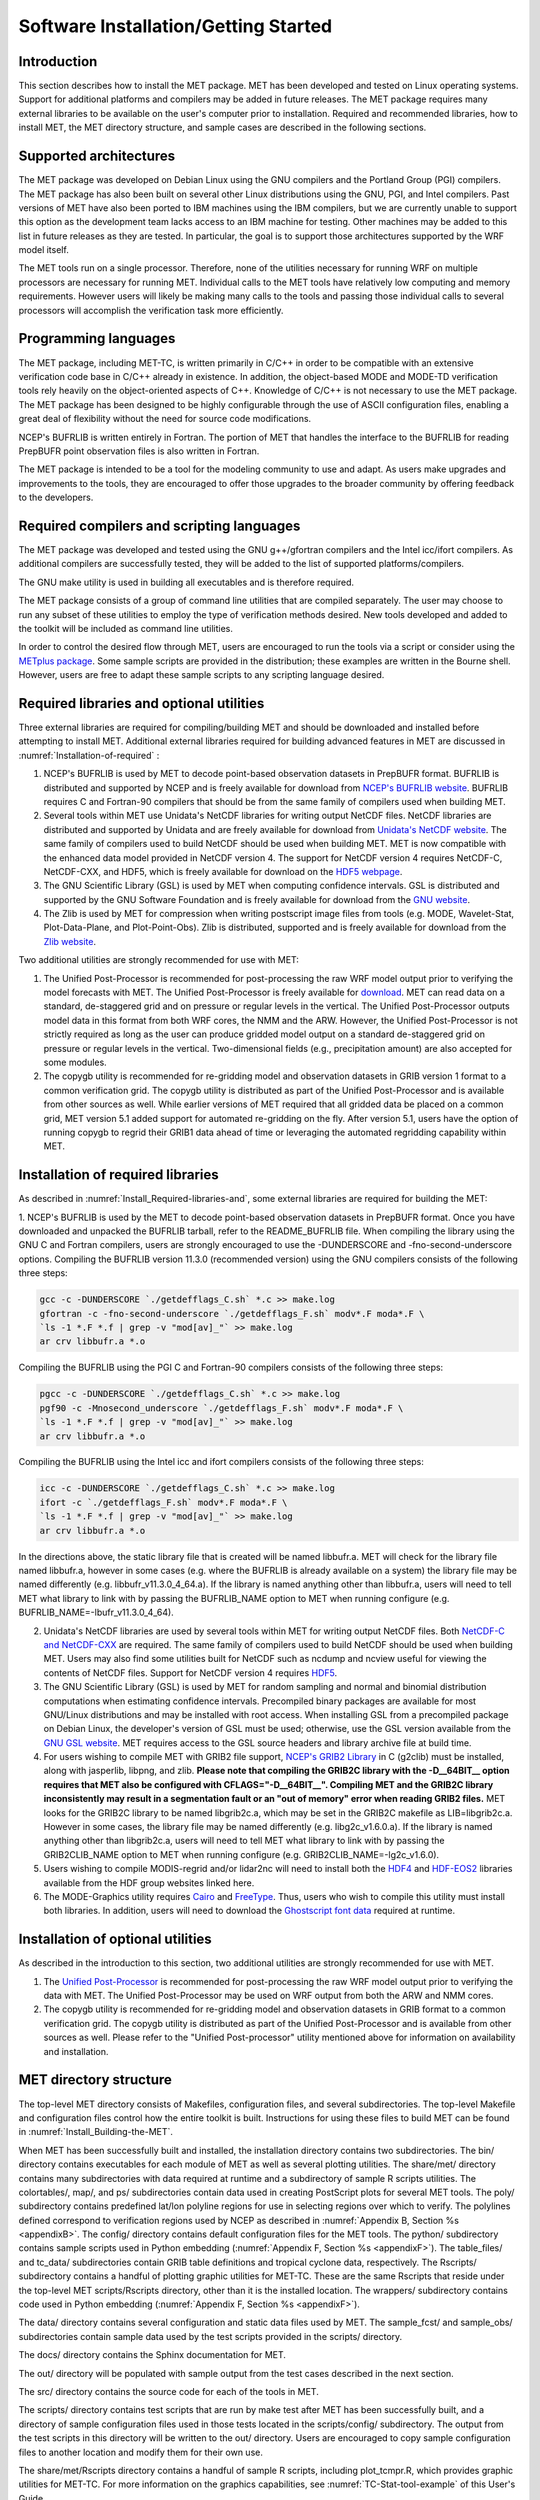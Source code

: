 .. _installation:

Software Installation/Getting Started
=====================================

Introduction
____________

This section describes how to install the MET package. MET has been developed and tested on Linux operating systems. Support for additional platforms and compilers may be added in future releases. The MET package requires many external libraries to be available on the user's computer prior to installation. Required and recommended libraries, how to install MET, the MET directory structure, and sample cases are described in the following sections.

Supported architectures
_______________________

The MET package was developed on Debian Linux using the GNU compilers and the Portland Group (PGI) compilers. The MET package has also been built on several other Linux distributions using the GNU, PGI, and Intel compilers. Past versions of MET have also been ported to IBM machines using the IBM compilers, but we are currently unable to support this option as the development team lacks access to an IBM machine for testing. Other machines may be added to this list in future releases as they are tested. In particular, the goal is to support those architectures supported by the WRF model itself.

The MET tools run on a single processor. Therefore, none of the utilities necessary for running WRF on multiple processors are necessary for running MET. Individual calls to the MET tools have relatively low computing and memory requirements. However users will likely be making many calls to the tools and passing those individual calls to several processors will accomplish the verification task more efficiently.

Programming languages
_____________________

The MET package, including MET-TC, is written primarily in C/C++ in order to be compatible with an extensive verification code base in C/C++ already in existence. In addition, the object-based MODE and MODE-TD verification tools rely heavily on the object-oriented aspects of C++. Knowledge of C/C++ is not necessary to use the MET package. The MET package has been designed to be highly configurable through the use of ASCII configuration files, enabling a great deal of flexibility without the need for source code modifications.

NCEP's BUFRLIB is written entirely in Fortran. The portion of MET that handles the interface to the BUFRLIB for reading PrepBUFR point observation files is also written in Fortran.

The MET package is intended to be a tool for the modeling community to use and adapt. As users make upgrades and improvements to the tools, they are encouraged to offer those upgrades to the broader community by offering feedback to the developers.

Required compilers and scripting languages
__________________________________________

The MET package was developed and tested using the GNU g++/gfortran compilers and the Intel icc/ifort compilers. As additional compilers are successfully tested, they will be added to the list of supported platforms/compilers.

The GNU make utility is used in building all executables and is therefore required.

The MET package consists of a group of command line utilities that are compiled separately. The user may choose to run any subset of these utilities to employ the type of verification methods desired. New tools developed and added to the toolkit will be included as command line utilities.

In order to control the desired flow through MET, users are encouraged to run the tools via a script or consider using the `METplus package <https://dtcenter.org/community-code/metplus>`_. Some sample scripts are provided in the distribution; these examples are written in the Bourne shell. However, users are free to adapt these sample scripts to any scripting language desired.

.. _Install_Required-libraries-and:

Required libraries and optional utilities
_________________________________________

Three external libraries are required for compiling/building MET and should be downloaded and installed before attempting to install MET. Additional external libraries required for building advanced features in MET are discussed in :numref:`Installation-of-required` :

1. NCEP's BUFRLIB is used by MET to decode point-based observation datasets in PrepBUFR format. BUFRLIB is distributed and supported by NCEP and is freely available for download from `NCEP's BUFRLIB website <https://emc.ncep.noaa.gov/emc/pages/infrastructure/bufrlib.php>`_. BUFRLIB requires C and Fortran-90 compilers that should be from the same family of compilers used when building MET.

2. Several tools within MET use Unidata's NetCDF libraries for writing output NetCDF files. NetCDF libraries are distributed and supported by Unidata and are freely available for download from `Unidata's NetCDF website <http://www.unidata.ucar.edu/software/netcdf>`_. The same family of compilers used to build NetCDF should be used when building MET. MET is now compatible with the enhanced data model provided in NetCDF version 4. The support for NetCDF version 4 requires NetCDF-C, NetCDF-CXX, and HDF5, which is freely available for download on the `HDF5 webpage <https://support.hdfgroup.org/HDF5/>`_.

3. The GNU Scientific Library (GSL) is used by MET when computing confidence intervals. GSL is distributed and supported by the GNU Software Foundation and is freely available for download from the `GNU website <http://www.gnu.org/software/gsl>`_. 

4. The Zlib is used by MET for compression when writing postscript image files from tools (e.g. MODE, Wavelet-Stat, Plot-Data-Plane, and Plot-Point-Obs). Zlib is distributed, supported and is freely available for download from the `Zlib website <http://www.zlib.net>`_. 

Two additional utilities are strongly recommended for use with MET:

1. The Unified Post-Processor is recommended for post-processing the raw WRF model output prior to verifying the model forecasts with MET. The Unified Post-Processor is freely available for `download <https://dtcenter.org/community-code/unified-post-processor-upp>`_. MET can read data on a standard, de-staggered grid and on pressure or regular levels in the vertical. The Unified Post-Processor outputs model data in this format from both WRF cores, the NMM and the ARW. However, the Unified Post-Processor is not strictly required as long as the user can produce gridded model output on a standard de-staggered grid on pressure or regular levels in the vertical. Two-dimensional fields (e.g., precipitation amount) are also accepted for some modules.

2. The copygb utility is recommended for re-gridding model and observation datasets in GRIB version 1 format to a common verification grid. The copygb utility is distributed as part of the Unified Post-Processor and is available from other sources as well. While earlier versions of MET required that all gridded data be placed on a common grid, MET version 5.1 added support for automated re-gridding on the fly. After version 5.1, users have the option of running copygb to regrid their GRIB1 data ahead of time or leveraging the automated regridding capability within MET. 

.. _Installation-of-required:

Installation of required libraries
__________________________________

As described in :numref:`Install_Required-libraries-and`, some external libraries are required for building the MET:

1.
NCEP's BUFRLIB is used by the MET to decode point-based observation datasets in PrepBUFR format. Once you have downloaded and unpacked the BUFRLIB tarball, refer to the README_BUFRLIB file. When compiling the library using the GNU C and Fortran compilers, users are strongly encouraged to use the -DUNDERSCORE and -fno-second-underscore options. Compiling the BUFRLIB version 11.3.0 (recommended version) using the GNU compilers consists of the following three steps:

.. code-block:: none
		
  gcc -c -DUNDERSCORE `./getdefflags_C.sh` *.c >> make.log
  gfortran -c -fno-second-underscore `./getdefflags_F.sh` modv*.F moda*.F \
  `ls -1 *.F *.f | grep -v "mod[av]_"` >> make.log
  ar crv libbufr.a *.o

Compiling the BUFRLIB using the PGI C and Fortran-90 compilers consists of the following three steps:

.. code-block:: none

  pgcc -c -DUNDERSCORE `./getdefflags_C.sh` *.c >> make.log
  pgf90 -c -Mnosecond_underscore `./getdefflags_F.sh` modv*.F moda*.F \
  `ls -1 *.F *.f | grep -v "mod[av]_"` >> make.log
  ar crv libbufr.a *.o

Compiling the BUFRLIB using the Intel icc and ifort compilers consists of the following three steps:

.. code-block:: none
		
  icc -c -DUNDERSCORE `./getdefflags_C.sh` *.c >> make.log
  ifort -c `./getdefflags_F.sh` modv*.F moda*.F \
  `ls -1 *.F *.f | grep -v "mod[av]_"` >> make.log
  ar crv libbufr.a *.o

In the directions above, the static library file that is created will be named libbufr.a. MET will check for the library file named libbufr.a, however in some cases (e.g. where the BUFRLIB is already available on a system) the library file may be named differently (e.g. libbufr_v11.3.0_4_64.a). If the library is named anything other than libbufr.a, users will need to tell MET what library to link with by passing the BUFRLIB_NAME option to MET when running configure (e.g. BUFRLIB_NAME=-lbufr_v11.3.0_4_64).

2. Unidata's NetCDF libraries are used by several tools within MET for writing output NetCDF files. Both `NetCDF-C and NetCDF-CXX <https://www.unidata.ucar.edu/downloads/netcdf/>`_ are required. The same family of compilers used to build NetCDF should be used when building MET. Users may also find some utilities built for NetCDF such as ncdump and ncview useful for viewing the contents of NetCDF files. Support for NetCDF version 4 requires `HDF5 <https://portal.hdfgroup.org/display/HDF5/HDF5>`_.

3. The GNU Scientific Library (GSL) is used by MET for random sampling and normal and binomial distribution computations when estimating confidence intervals. Precompiled binary packages are available for most GNU/Linux distributions and may be installed with root access. When installing GSL from a precompiled package on Debian Linux, the developer's version of GSL must be used; otherwise, use the GSL version available from the `GNU GSL website <http://www.gnu.org/software/gsl/>`_. MET requires access to the GSL source headers and library archive file at build time. 

4. For users wishing to compile MET with GRIB2 file support, `NCEP's GRIB2 Library <http://www.nco.ncep.noaa.gov/pmb/codes/GRIB2>`_ in C (g2clib) must be installed, along with jasperlib, libpng, and zlib. **Please note that compiling the GRIB2C library with the -D__64BIT__ option requires that MET also be configured with CFLAGS="-D__64BIT__". Compiling MET and the GRIB2C library inconsistently may result in a segmentation fault or an "out of memory" error when reading GRIB2 files.** MET looks for the GRIB2C library to be named libgrib2c.a, which may be set in the GRIB2C makefile as LIB=libgrib2c.a. However in some cases, the library file may be named differently (e.g. libg2c_v1.6.0.a). If the library is named anything other than libgrib2c.a, users will need to tell MET what library to link with by passing the GRIB2CLIB_NAME option to MET when running configure (e.g. GRIB2CLIB_NAME=-lg2c_v1.6.0).

5. Users wishing to compile MODIS-regrid and/or lidar2nc will need to install both the `HDF4 <https://portal.hdfgroup.org/display/HDF4/HDF4>`_ and `HDF-EOS2 <http://hdfeos.org/>`_ libraries available from the HDF group websites linked here.

6. The MODE-Graphics utility requires `Cairo <http://cairographics.org/releases>`_ and `FreeType <http://www.freetype.org/download.html>`_. Thus, users who wish to compile this utility must install both libraries. In addition, users will need to download the `Ghostscript font data <http://sourceforge.net/projects/gs-fonts>`_ required at runtime.

.. _Installation-of-optional:

Installation of optional utilities
__________________________________

As described in the introduction to this section, two additional utilities are strongly recommended for use with MET.

1. The `Unified Post-Processor <https://dtcenter.org/community-code/unified-post-processor-upp>`_ is recommended for post-processing the raw WRF model output prior to verifying the data with MET. The Unified Post-Processor may be used on WRF output from both the ARW and NMM cores.

2. The copygb utility is recommended for re-gridding model and observation datasets in GRIB format to a common verification grid. The copygb utility is distributed as part of the Unified Post-Processor and is available from other sources as well. Please refer to the "Unified Post-processor" utility mentioned above for information on availability and installation.

.. _met_directory_structure:

MET directory structure
_______________________

The top-level MET directory consists of  Makefiles, configuration files, and several subdirectories. The top-level Makefile and configuration files control how the entire toolkit is built. Instructions for using these files to build MET can be found in :numref:`Install_Building-the-MET`.

When MET has been successfully built and installed, the installation directory contains two subdirectories. The bin/ directory contains executables for each module of MET as well as several plotting utilities. The share/met/ directory contains many subdirectories with data required at runtime and a subdirectory of sample R scripts utilities. The colortables/, map/, and ps/ subdirectories contain data used in creating PostScript plots for several MET tools. The poly/ subdirectory contains predefined lat/lon polyline regions for use in selecting regions over which to verify. The polylines defined correspond to verification regions used by NCEP as described in :numref:`Appendix B, Section %s <appendixB>`. The config/ directory contains default configuration files for the MET tools. The python/ subdirectory contains sample scripts used in Python embedding (:numref:`Appendix F, Section %s <appendixF>`). The table_files/ and tc_data/ subdirectories contain GRIB table definitions and tropical cyclone data, respectively. The Rscripts/ subdirectory contains a handful of plotting graphic utilities for MET-TC. These are the same Rscripts that reside under the top-level MET scripts/Rscripts directory, other than it is the installed location. The wrappers/ subdirectory contains code used in Python embedding (:numref:`Appendix F, Section %s <appendixF>`).

The data/ directory contains several configuration and static data files used by MET. The sample_fcst/ and sample_obs/ subdirectories contain sample data used by the test scripts provided in the scripts/ directory. 

The docs/ directory contains the Sphinx documentation for MET.

The out/ directory will be populated with sample output from the test cases described in the next section. 

The src/ directory contains the source code for each of the tools in MET. 

The scripts/ directory contains test scripts that are run by make test after MET has been successfully built, and a directory of sample configuration files used in those tests located in the scripts/config/ subdirectory. The output from the test scripts in this directory will be written to the out/ directory. Users are encouraged to copy sample configuration files to another location and modify them for their own use.

The share/met/Rscripts directory contains a handful of sample R scripts, including plot_tcmpr.R, which provides graphic utilities for MET-TC. For more information on the graphics capabilities, see :numref:`TC-Stat-tool-example` of this User's Guide.

.. _Install_Building-the-MET:

Building the MET package
________________________

Building the MET package consists of three main steps: (1) install the required libraries, (2) configure the environment variables, and (3) configure and execute the build. Users can follow the instructions below or use a sample installation script.  Users can find the script and its instructions under on the `Downloads <https://dtcenter.org/community-code/model-evaluation-tools-met/download>`_ page of the MET website.

Install the Required Libraries
______________________________

• Please refer to :numref:`Installation-of-required` and :numref:`Installation-of-optional` on how to install the required and optional libraries.

• If installing the required and optional libraries in a non-standard location, the user may need to tell MET where to find them. This can be done by setting or adding to the LD_LIBRARY PATH to include the path to the library files.

Set Environment Variables
~~~~~~~~~~~~~~~~~~~~~~~~~

The MET build uses environment variables to specify the locations of the needed external libraries. For each library, there is a set of three environment variables to describe the locations: $MET_<lib>, $MET_<lib>INC and $MET_<lib>LIB.

The $MET_<lib> environment variable can be used if the external library is installed such that there is a main directory which has a subdirectory called "lib" containing the library files and another subdirectory called "include" containing the include files. For example, if the NetCDF library files are installed in /opt/netcdf/lib and the include files are in /opt/netcdf/include, you can just define the $MET_NETCDF environment variable to be "/opt/netcdf".

The $MET_<lib>INC and $MET_<lib>LIB environment variables are used if the library and include files for an external library are installed in separate locations. In this case, both environment variables must be specified and the associated $MET_<lib> variable will be ignored. For example, if the NetCDF include files are installed in /opt/include/netcdf and the library files are in /opt/lib/netcdf, then you would set $MET_NETCDFINC to "/opt/include/netcdf" and $MET_NETCDFLIB to "/opt/lib/netcdf".

The following environment variables should also be set:

   \- Set $MET_NETCDF to point to the main NetCDF directory, or set $MET_NETCDFINC to point to the directory with the NetCDF include files and set $MET_NETCDFLIB to point to the directory with the NetCDF library files. Note that the files for both NetCDF-C and NetCDF-CXX must be installed in the same include and library directories.

   \- Set $MET_HDF5 to point to the main HDF5 directory.

   \- Set $MET_BUFR to point to the main BUFR directory, or set $MET_BUFRLIB to point to the directory with the BUFR library files. Because we don't use any BUFR library include files, you don't need to specify $MET_BUFRINC.

   \- Set $MET_GSL to point to the main GSL directory, or set $MET_GSLINC to point to the directory with the GSL include files and set $MET_GSLLIB to point to the directory with the GSL library files.

   \- If compiling support for GRIB2, set $MET_GRIB2CINC and $MET_GRIB2CLIB to point to the main GRIB2C directory which contains both the include and library files. These are used instead of $MET_GRIB2C since the main GRIB2C directory does not contain include and lib subdirectories.

   \- If compiling support for PYTHON, set $MET_PYTHON_CC and $MET_PYTHON_LD to specify the compiler (-I) and linker (-L) flags required for python. Set $MET_PYTHON_CC for the directory containing the "Python.h" header file. Set $MET_PYTHON_LD for the directory containing the python library file and indicate the name of that file. For example:

MET_PYTHON_CC='-I/usr/include/python3.6'

MET_PYTHON_LD='-L/usr/lib/python3.6/config-x86_64-linux-gnu -lpython3.6m'

For more information about Python support in MET, please refer to :numref:`Appendix F, Section %s <appendixF>`.

   \- If compiling MODIS-Regrid and/or lidar2nc, set $MET_HDF to point to the main HDF4 directory, or set $MET_HDFINC to point to the directory with the HDF4 include files and set $MET_HDFLIB to point to the directory with the HDF4 library files. Also, set $MET_HDFEOS to point to the main HDF EOS directory, or set $MET_HDFEOSINC to point to the directory with the HDF EOS include files and set $MET_HDFEOSLIB to point to the directory with the HDF EOS library files.

   \- If compiling MODE Graphics, set $MET_CAIRO to point to the main Cairo directory, or set$MET_CAIROINC to point to the directory with the Cairo include files and set $MET_CAIROLIB to point to the directory with the Cairo library files. Also, set $MET_FREETYPE to point to the main FreeType directory, or set $MET_FREETYPEINC to point to the directory with the FreeType include files and set $MET_FREETYPELIB to point to the directory with the FreeType library files.

   \- When running MODE Graphics, set $MET_FONT_DIR to the directory containing font data required at runtime. A link to the tarball containing this font data can be found on the MET website.

For ease of use, you should define these in your .cshrc or equivalent file.

Configure and execute the build
~~~~~~~~~~~~~~~~~~~~~~~~~~~~~~~

Example: To configure MET to install all of the available tools in the "bin" subdirectory of your current directory, you would use the following commands:

.. code-block:: none

  1. ./configure --prefix=`pwd` --enable-grib2 --enable-python \
                 --enable-modis --enable-mode_graphics --enable-lidar2nc
  2. Type 'make install >& make_install.log &'
  3. Type 'tail -f make_install.log' to view the execution of the make.
  4. When make is finished, type 'CTRL-C' to quit the tail.

If all tools are enabled and the build is successful, the "<prefix>/bin" directory (where <prefix> is the prefix you specified on your configure command line) will contain 36 executables:

.. code-block:: none

   - ascii2nc
   - ensemble_stat
   - gen_vx_mask
   - grid_stat
   - gis_dump_dbf
   - gis_dump_shp
   - gis_dump_shx
   - grid_diag
   - gsid2mpr
   - gsidens2orank
   - lidar2nc
   - madis2nc
   - mode
   - mode_analysis
   - modis_regrid
   - mtd
   - pb2nc
   - pcp_combine
   - plot_data_plane
   - plot_mode_field
   - plot_point_obs
   - point2grid
   - point_stat
   - rmw_analysis
   - regrid_data_plane
   - series_analysis
   - shift_data_plane
   - stat_analysis
   - tc_dland
   - tc_gen
   - tc_pairs
   - tc_rmw
   - tc_stat
   - wavelet_stat
   - wwmca_plot
   - wwmca_regrid

NOTE: Several compilation warnings may occur which are expected. If any errors occur, please refer to :numref:`Appendix A, Section %s <Troubleshooting>` on troubleshooting for common problems. 

**-help** and **-version** command line options are available for all of the MET tools. Typing the name of the tool with no command line options also produces the usage statement.

The configure script has command line options to specify where to install MET and which MET utilities to install. Include any of the following options that apply to your system:

**-\\-prefix=PREFIX**

By default, MET will install all the files in "/usr/local/bin". You can specify an installation prefix other than "/usr/local" using "--prefix", for instance "--prefix=$HOME" or "--prefix=`pwd`".

**-\\-enable-grib2**

Enable compilation of utilities using GRIB2. Requires $MET_GRIB2C.

**-\\-enable-python**

Enable compilation of python interface. Requires $MET_PYTHON_CC and $MET_PYTHON_LD.

**-\\-enable-lidar2nc**

Enable compilation of utilities using the LIDAR2NC tool.

**-\\-enable-modis**

Enable compilation of the Modis-Regrid tool. Requires $MET_HDF, $MET_HDFEOSINC, and $MET_HDFEOSLIB.

**-\\-enable-mode_graphics**

Enable compilation of the MODE-Graphics tool. Requires $MET_CAIRO and $MET_FREETYPE.

**-\\-disable-block4**

Disable use of BLOCK4 in the compilation. Use this if you have trouble using PrepBUFR files.

Run the configure script with the **--help** argument to see the full list of configuration options.

Make Targets
~~~~~~~~~~~~

The autoconf utility provides some standard make targets for the users. In MET, the following standard targets have been implemented and tested:

1. **all** - compile all of the components in the package, but don't install them.

2. **install** - install the components (where is described below). Will also compile if "make all" hasn't been done yet.

3. **clean** - remove all of the temporary files created during the compilation.

4. **uninstall** - remove the installed files. For us, these are the executables and the files in $MET_BASE.

MET also has the following non-standard targets:

5. **test** - runs the scripts/test_all.sh script. You must run "make install" before using this target.

.. _Sample Test cases:
   
Sample test cases
_________________

Once the MET package has been built successfully, the user is encouraged to run the sample test scripts provided. They are run using make test in the top-level directory. Execute the following commands:

1. Type 'make test >& make_test.log &' to run all of the test scripts in the directory. These test scripts use test data supplied with the tarball. For instructions on running your own data, please refer to the MET User's Guide.

2. Type 'tail -f make_test.log' to view the execution of the test script.

3. When the test script is finished, type 'CTRL-C' to quit the tail. Look in "out" to find the output files for these tests. Each tool has a separate, appropriately named subdirectory for its output files. 

4. In particular, check that the PB2NC tool ran without error. If there was an error, run "make clean" then rerun your configure command adding **--disable-block4** to your configure command line and rebuild MET.
